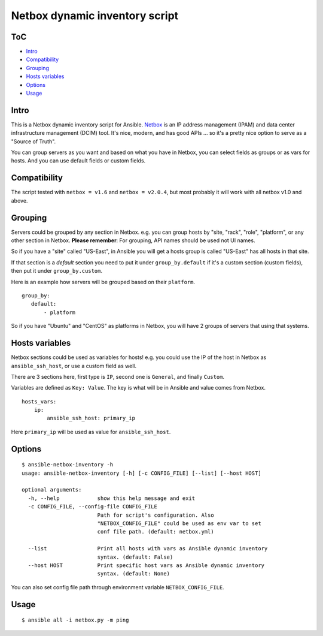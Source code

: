 Netbox dynamic inventory script
===============================

|PyPI Version| |Python Version| |Build Status| |Codacy Badge| |Code Health| |Coverage Status|

ToC
---

-  `Intro <#intro>`__
-  `Compatibility <#compatibility>`__
-  `Grouping <#grouping>`__
-  `Hosts variables <#hosts-variables>`__
-  `Options <#options>`__
-  `Usage <#usage>`__


Intro
-----

This is a Netbox dynamic inventory script for Ansible.
`Netbox <https://github.com/digitalocean/netbox/>`__ is an IP address
management (IPAM) and data center infrastructure management (DCIM) tool.
It's nice, modern, and has good APIs ... so it's a pretty nice option to
serve as a "Source of Truth".

You can group servers as you want and based on what you have in Netbox,
you can select fields as groups or as vars for hosts. And you can use
default fields or custom fields.


Compatibility
-------------

The script tested with ``netbox = v1.6`` and ``netbox = v2.0.4``,
but most probably it will work with all netbox v1.0 and above.


Grouping
--------

Servers could be grouped by any section in Netbox.
e.g. you can group hosts by "site, "rack", "role", "platform",
or any other section in Netbox.
**Please remember**: For grouping, API names should be used not UI names.

So if you have a "site" called "US-East", in Ansible you will get a
hosts group is called "US-East" has all hosts in that site.

If that section is a `default` section you need to put it under
``group_by.default`` if it's a custom section (custom fields), then
put it under ``group_by.custom``.

Here is an example how servers will be grouped based on their ``platform``.

::

    group_by:
       default:
           - platform

So if you have "Ubuntu" and "CentOS" as platforms in Netbox,
you will have 2 groups of servers that using that systems.


Hosts variables
---------------

Netbox sections could be used as variables for hosts! e.g. you could use
the IP of the host in Netbox as ``ansible_ssh_host``, or use a custom
field as well.

There are 3 sections here, first type is ``IP``, second one is
``General``, and finally ``Custom``.

Variables are defined as ``Key: Value``. The key is what will be in
Ansible and value comes from Netbox.

::

    hosts_vars:
        ip:
            ansible_ssh_host: primary_ip

Here ``primary_ip`` will be used as value for ``ansible_ssh_host``.


Options
-------

::

    $ ansible-netbox-inventory -h
    usage: ansible-netbox-inventory [-h] [-c CONFIG_FILE] [--list] [--host HOST]

    optional arguments:
      -h, --help            show this help message and exit
      -c CONFIG_FILE, --config-file CONFIG_FILE
                            Path for script's configuration. Also
                            "NETBOX_CONFIG_FILE" could be used as env var to set
                            conf file path. (default: netbox.yml)

      --list                Print all hosts with vars as Ansible dynamic inventory
                            syntax. (default: False)
      --host HOST           Print specific host vars as Ansible dynamic inventory
                            syntax. (default: None)

You can also set config file path through environment variable ``NETBOX_CONFIG_FILE``.


Usage
-----

::

    $ ansible all -i netbox.py -m ping


.. |Python Version| image:: https://img.shields.io/pypi/pyversions/ansible-netbox-inventory.svg
   :target: https://pypi.python.org/pypi/ansible-netbox-inventory
.. |PyPI Version| image:: https://img.shields.io/pypi/v/ansible-netbox-inventory.svg
   :target: https://pypi.python.org/pypi/ansible-netbox-inventory
.. |Build Status| image:: https://travis-ci.org/AAbouZaid/netbox-as-ansible-inventory.svg?branch=master
   :target: https://travis-ci.org/AAbouZaid/netbox-as-ansible-inventory
.. |Codacy Badge| image:: https://img.shields.io/codacy/8deda33a029a45a8bc360df4dcbf8660.svg
   :target: https://www.codacy.com/app/AAbouZaid/netbox-as-ansible-inventory
.. |Code Health| image:: https://landscape.io/github/AAbouZaid/netbox-as-ansible-inventory/master/landscape.svg?style=flat
   :target: https://landscape.io/github/AAbouZaid/netbox-as-ansible-inventory/master
.. |Coverage Status| image:: https://coveralls.io/repos/github/AAbouZaid/netbox-as-ansible-inventory/badge.svg
   :target: https://coveralls.io/github/AAbouZaid/netbox-as-ansible-inventory
